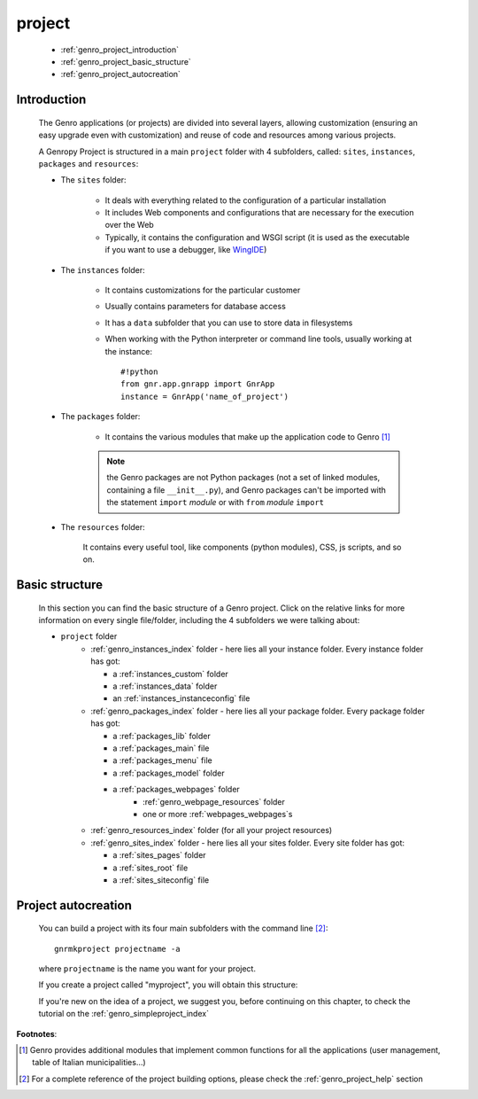 .. _genro_project:

=======
project
=======
    
    * :ref:`genro_project_introduction`
    * :ref:`genro_project_basic_structure`
    * :ref:`genro_project_autocreation`
    
.. _genro_project_introduction:

Introduction
============
    
    The Genro applications (or projects) are divided into several layers, allowing
    customization (ensuring an easy upgrade even with customization) and reuse of
    code and resources among various projects.
    
    A Genropy Project is structured in a main ``project`` folder with 4 subfolders,
    called: ``sites``, ``instances``, ``packages`` and ``resources``:
    
    * The ``sites`` folder:
    
        * It deals with everything related to the configuration of a particular installation
        * It includes Web components and configurations that are necessary for the execution
          over the Web
        * Typically, it contains the configuration and WSGI script (it is used as the executable
          if you want to use a debugger, like WingIDE_)
        
        .. _WingIDE: http://www.wingware.com/
        
    * The ``instances`` folder:
    
        * It contains customizations for the particular customer
        * Usually contains parameters for database access
        * It has a ``data`` subfolder that you can use to store data in filesystems
        * When working with the Python interpreter or command line tools, usually working at the
          instance::
            
            #!python
            from gnr.app.gnrapp import GnrApp
            instance = GnrApp('name_of_project')
            
    * The ``packages`` folder:
    
        * It contains the various modules that make up the application code to Genro [#]_
        
        .. note:: the Genro packages are not Python packages (not a set of linked modules, containing
                  a file ``__init__.py``), and Genro packages can't be imported with the statement
                  ``import`` *module* or with ``from`` *module* ``import``
        
    * The ``resources`` folder:
    
        It contains every useful tool, like components (python modules), CSS, js scripts, and so on.
        
.. _genro_project_basic_structure:

Basic structure
===============

    In this section you can find the basic structure of a Genro project. Click on the
    relative links for more information on every single file/folder, including the 4 subfolders
    we were talking about:
    
    * ``project`` folder
        * :ref:`genro_instances_index` folder - here lies all your instance folder.
          Every instance folder has got:
          
          * a :ref:`instances_custom` folder
          * a :ref:`instances_data` folder
          * an :ref:`instances_instanceconfig` file
          
        * :ref:`genro_packages_index` folder - here lies all your package folder.
          Every package folder has got:
          
          * a :ref:`packages_lib` folder
          * a :ref:`packages_main` file
          * a :ref:`packages_menu` file
          * a :ref:`packages_model` folder
          * a :ref:`packages_webpages` folder
              * :ref:`genro_webpage_resources` folder
              * one or more :ref:`webpages_webpages`\s
                    
        * :ref:`genro_resources_index` folder (for all your project resources)
        * :ref:`genro_sites_index` folder - here lies all your sites folder.
          Every site folder has got:
          
          * a :ref:`sites_pages` folder
          * a :ref:`sites_root` file
          * a :ref:`sites_siteconfig` file
          
.. _genro_project_autocreation:

Project autocreation
====================
    
    You can build a project with its four main subfolders with the command line [#]_::
    
        gnrmkproject projectname -a
        
    where ``projectname`` is the name you want for your project.
    
    If you create a project called "myproject", you will obtain this structure:
    
    .. image:: ../images/myproject2.png
    
    If you're new on the idea of a project, we suggest you, before continuing on this chapter,
    to check the tutorial on the :ref:`genro_simpleproject_index`
    
**Footnotes**:

.. [#] Genro provides additional modules that implement common functions for all the applications
       (user management, table of Italian municipalities...)
.. [#] For a complete reference of the project building options, please check the
       :ref:`genro_project_help` section
    